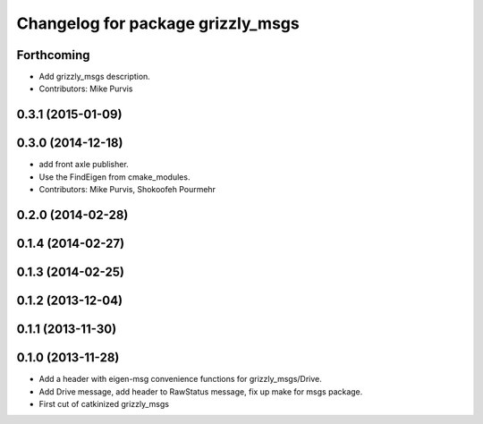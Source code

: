 ^^^^^^^^^^^^^^^^^^^^^^^^^^^^^^^^^^
Changelog for package grizzly_msgs
^^^^^^^^^^^^^^^^^^^^^^^^^^^^^^^^^^

Forthcoming
-----------
* Add grizzly_msgs description.
* Contributors: Mike Purvis

0.3.1 (2015-01-09)
------------------

0.3.0 (2014-12-18)
------------------
* add front axle publisher.
* Use the FindEigen from cmake_modules.
* Contributors: Mike Purvis, Shokoofeh Pourmehr

0.2.0 (2014-02-28)
------------------

0.1.4 (2014-02-27)
------------------

0.1.3 (2014-02-25)
------------------

0.1.2 (2013-12-04)
------------------

0.1.1 (2013-11-30)
------------------

0.1.0 (2013-11-28)
------------------
* Add a header with eigen-msg convenience functions for grizzly_msgs/Drive.
* Add Drive message, add header to RawStatus message, fix up make for msgs package.
* First cut of catkinized grizzly_msgs
